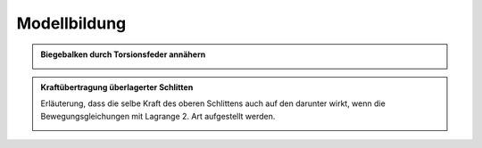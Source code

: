 Modellbildung
*************

.. admonition:: Biegebalken durch Torsionsfeder annähern
	
	.. index:: 
		single: Biegebalken (Deformationsnäherung)
		
	.. image:: biegebalken/biegebalken-1.jpg
		:width: 32%
	.. image:: biegebalken/biegebalken-2.jpg
		:width: 32%
	.. image:: biegebalken/biegebalken-3.jpg
		:width: 32%


.. admonition:: Kraftübertragung überlagerter Schlitten

	Erläuterung, dass die selbe Kraft des oberen Schlittens auch auf den darunter wirkt, wenn die Bewegungsgleichungen
	mit Lagrange 2. Art aufgestellt werden.
	
	.. image:: gestapelte_schlitten/gestapelte_schlitten-0.jpg
		:align: center
		:width: 50%	
		
	